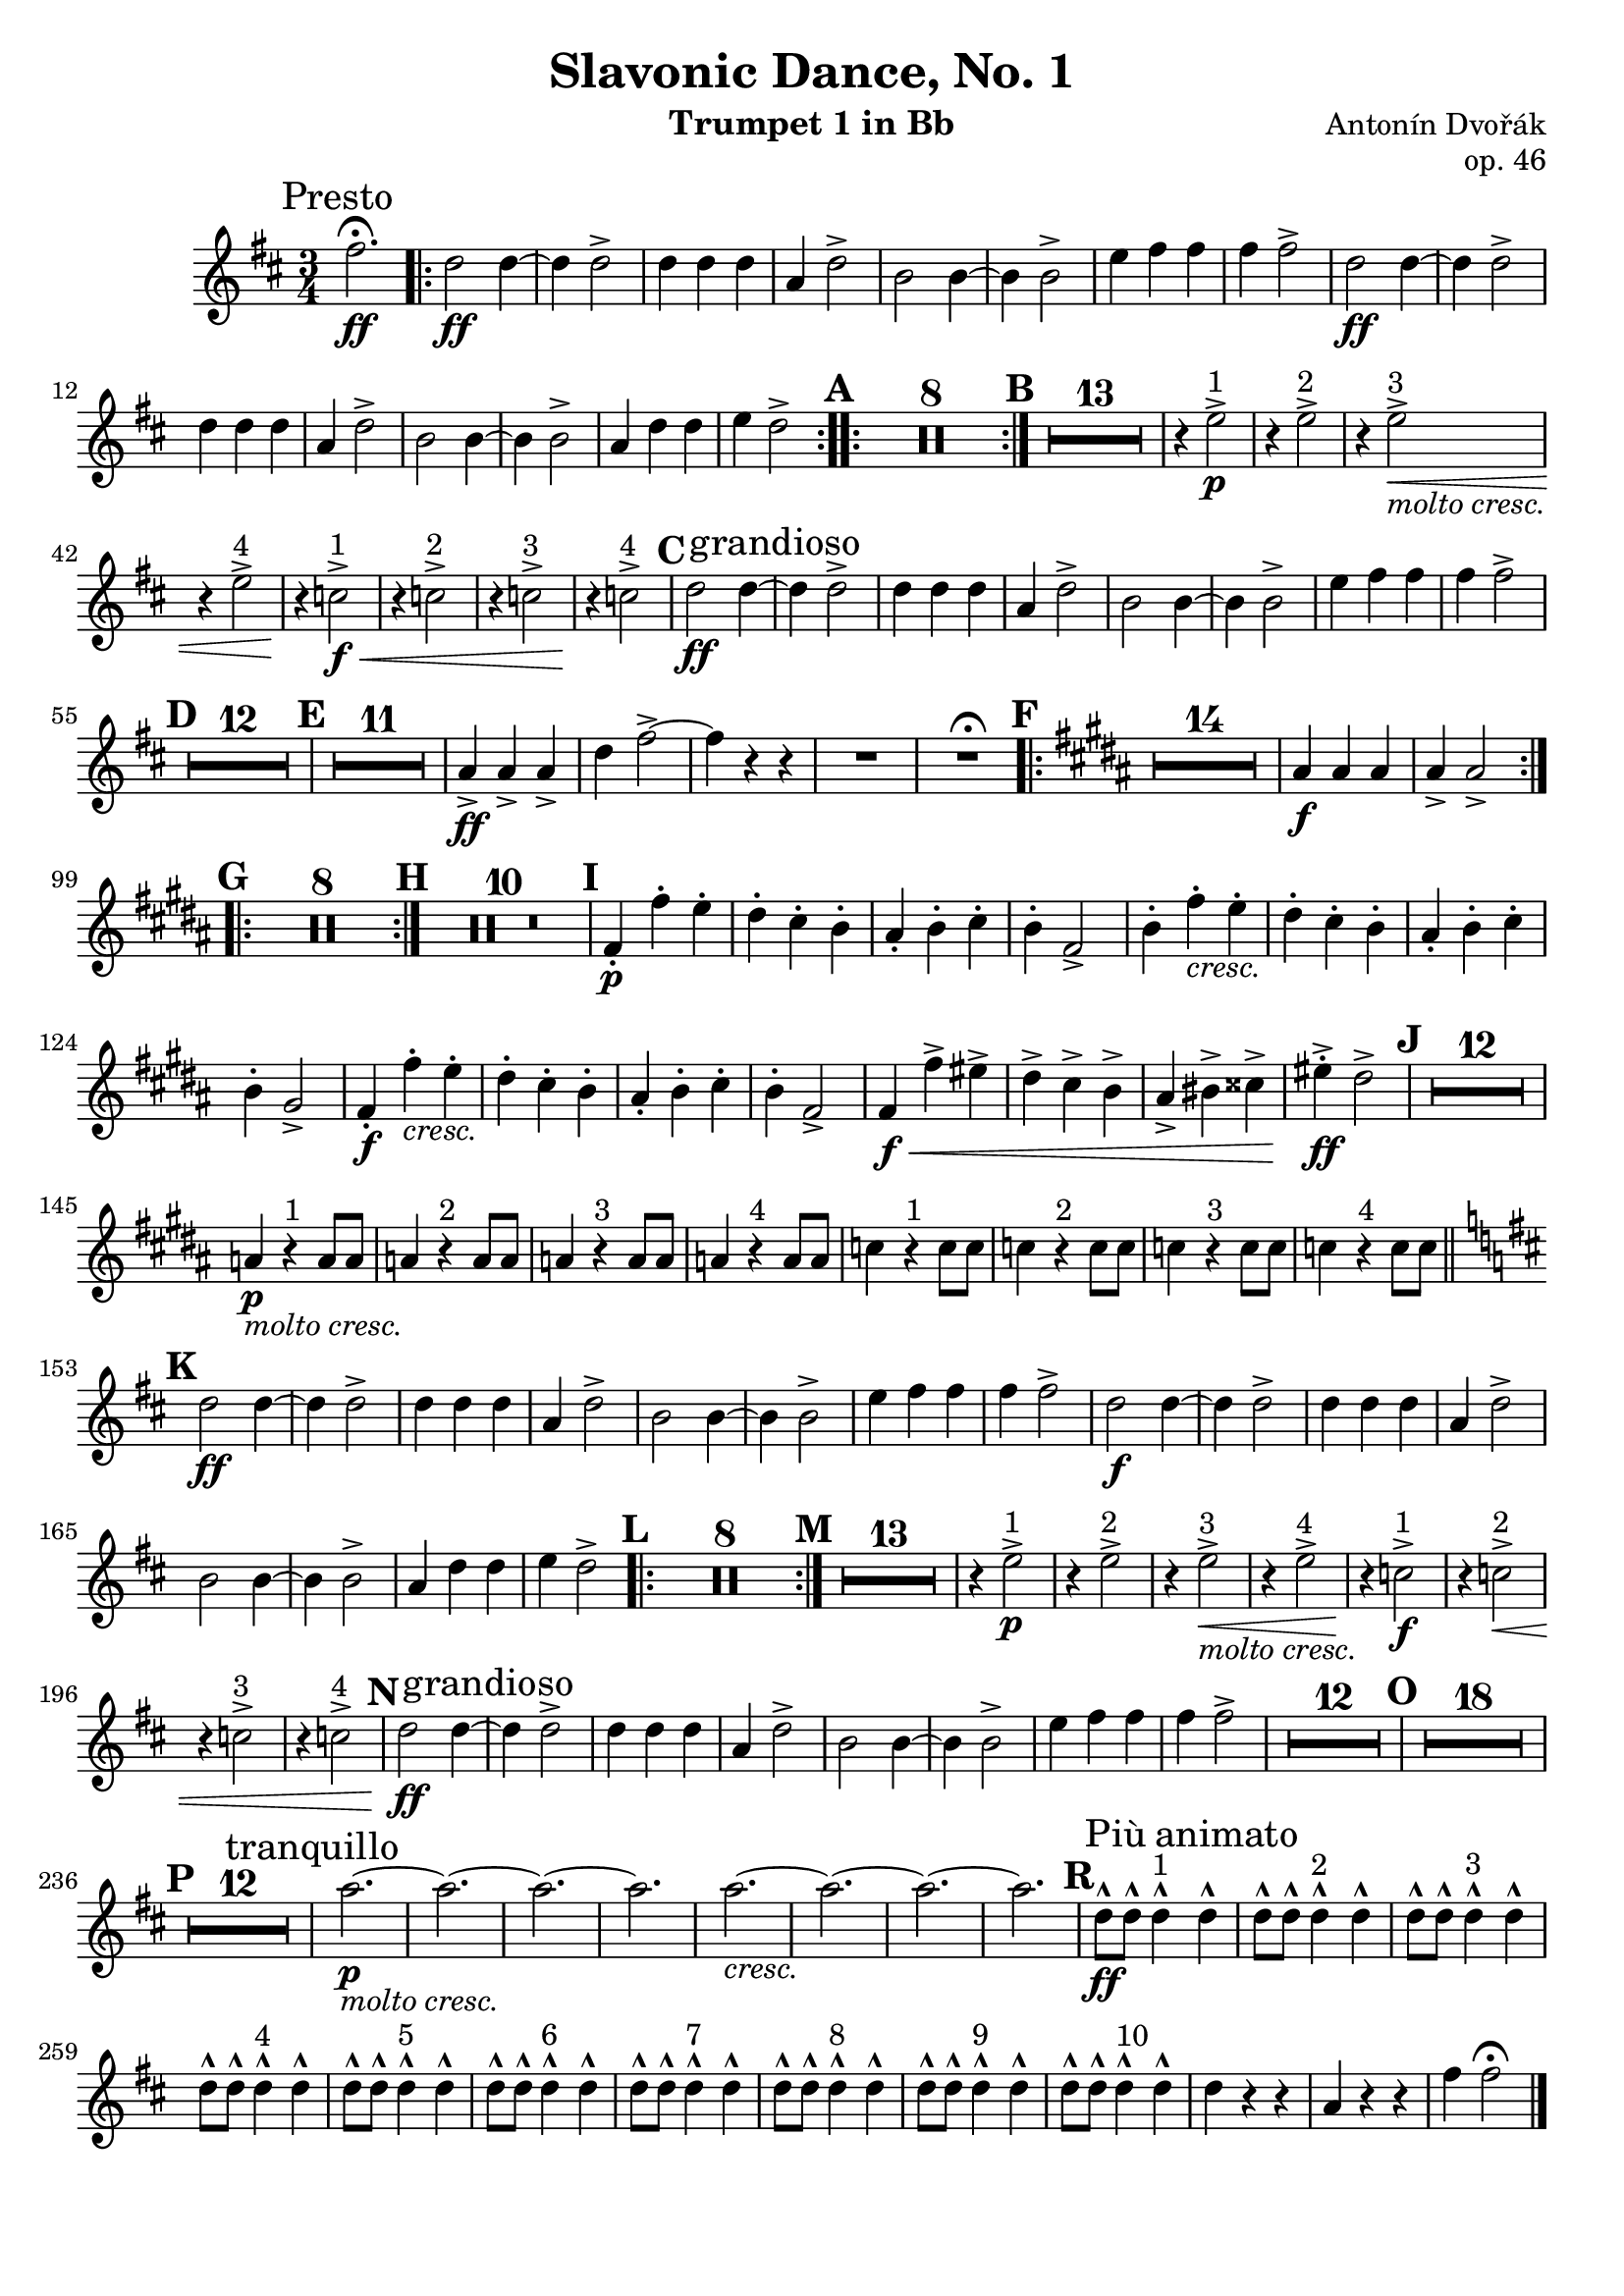 \version "2.24.0"

\header {
   title = "Slavonic Dance, No. 1"
   composer = "Antonín Dvořák"
   opus = "op. 46"
   tagline = ""
   instrument = "Trumpet 1 in Bb"
}

%\markup \fill-line { \huge \bold \center-column { "" "" "I" } }

\score {
  \transpose bes f' {
    \override Staff.MultiMeasureRest.space-increment = 1.0
    \relative c'' {
      \clef treble
      \key g \major
      \time 3/4
      \compressEmptyMeasures
      \set Score.rehearsalMarkFormatter = #format-mark-alphabet
      
      \mark \markup {Presto}
      b2.\fermata\ff
      
      % Wiederholung
      \bar ".|:-|"
      g2\ff g4~ |
      g g2-> |
      g4 g g |
      d g2-> |
      e2 e4~ |
      e e2-> |
      a4 b b |
      b b2-> |
      g2\ff g4~ |
      g g2-> |
      g4 g g |
      d g2-> |
      e2 e4~ |
      e e2-> |
      d4 g g |
      a g2-> |      
      \bar ":..:"
      
      % Pausen
      \mark \default
      R2.*8
      \bar ":|."
      \mark \default
      R2.*13
      
      % dritte Zeile
      r4 a2^"1"->\p |
      r4 a2^"2"-> |
      r4 a2^"3"->\<_\markup{\italic {"molto cresc."}} |
      r4 a2^"4"-> |
      r4\! f2^"1"->\f\< |
      r4 f2^"2"-> |
      r4 f2^"3"-> |
      r4\! f2^"4"-> |
      
      \mark \default
      
      g2\ff g4~ \mark \markup{grandioso} |
      g g2-> |
      g4 g g |
      d g2-> |
      e e4~ |
      e e2-> |
      a4 b b |
      b b2-> |
      
      \mark \default
      R2.*12
      \mark \default
      R2.*11
      
      d,4->\ff d-> d-> |
      g b2->~ |
      b4 r r |
      R2. |
      R2.^\fermata
      
      \mark \default
      \key e \major
      \bar ".|:-|"
      R2.*14
      dis,4\f dis dis | dis-> dis2->
      \bar ":..:"
      
      \mark \default
      R2.*8
      \bar ":|."
      
      \mark \default
      R2.*10
      
      \mark \default
      b4-.\p b'-. a-. |
      gis-. fis-. e-. |
      dis-. e-. fis-. |
      e-. b2-> |
      
      e4-. b'-._\markup{\italic{cresc.}} a-. |
      gis-. fis-. e-. |
      dis-. e-. fis-. |
      e-. cis2-> |
      
      b4-.\f b'-._\markup{\italic{cresc.}} a-. |
      gis-. fis-. e-. |
      dis-. e-. fis-. |
      e-. b2-> |
      
      b4\f\< b'-> ais-> |
      gis-> fis-> e-> |
      dis-> eis-> fisis-> |
      ais-.->\ff gis2-> |
      
      \mark \default
      R2.*12
      d4\p_\markup{\italic{molto cresc.}} r4^"1" d8 d |
      d4 r4^"2" d8 d |
      d4 r4^"3" d8 d |
      d4 r4^"4" d8 d |
      f4 r4^"1" f8 f |
      f4 r4^"2" f8 f |
      f4 r4^"3" f8 f |
      f4 r4^"4" f8 f |
      
      \mark \default
      \key g \major
      \bar "||"
      g2\ff g4~ |
      g g2-> |
      g4 g g |
      d g2-> |
      e2 e4~ |
      e e2-> |
      a4 b b |
      b b2-> |
      g2\f g4~ |
      g g2-> |
      g4 g g |
      d g2-> |
      e2 e4~ |
      e e2-> |
      d4 g g |
      a g2-> |
      
      \mark \default
      \bar ".|:-|"
      R2.*8
      \bar ":|."
      \mark \default
      R2.*13
      
      r4 a2^"1"->\p |
      r4 a2^"2"-> |
      r4 a2^"3"->\<_\markup{\italic {"molto cresc."}} |
      r4 a2^"4"-> |
      r4\! f2^"1"->\f |
      r4 f2^"2"->\< |
      r4 f2^"3"-> |
      r4 f2^"4"-> |
      
      \mark \default
      
      g2\ff g4~ \mark \markup{grandioso} |
      g g2-> |
      g4 g g |
      d g2-> |
      e e4~ |
      e e2-> |
      a4 b b |
      b b2-> |
      
      R2.*12
      \mark \default
      R2.*18
      
      \break
      
      \mark \default
      R2.*12
      \mark \markup {tranquillo}
      d2.\p_\markup{\italic{molto cresc.}}~ |
      d2.~ |
      d2.~ |
      d2. |
      d2._\markup{\italic{cresc.}}~ |
      d2.~ |
      d2.~ |
      d2. |
      
      \mark #18
      g,8\ff-^ g-^ g4-^^"1" \mark \markup {Più animato} g-^ |
      g8-^ g-^ g4-^^"2" g-^ |
      g8-^ g-^ g4-^^"3" g-^ |
      g8-^ g-^ g4-^^"4" g-^ |
      g8-^ g-^ g4-^^"5" g-^ |
      g8-^ g-^ g4-^^"6" g-^ |
      g8-^ g-^ g4-^^"7" g-^ |
      g8-^ g-^ g4-^^"8" g-^ |
      g8-^ g-^ g4-^^"9" g-^ |
      g8-^ g-^ g4-^^"10" g-^ |
      g4 r r |
      d r r |
      b' b2\fermata \bar "|."
    }
  }
}
